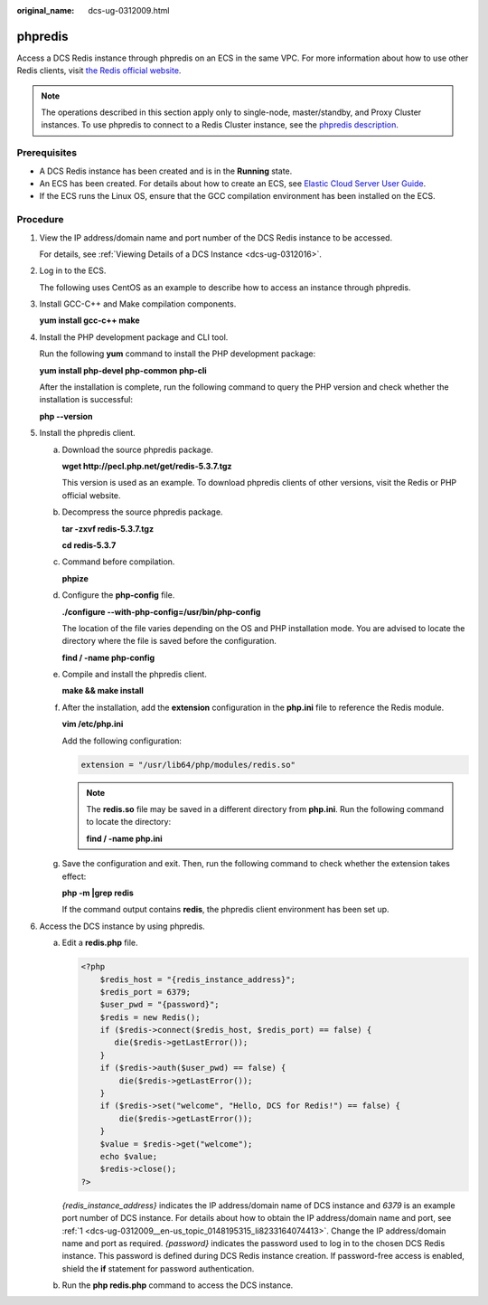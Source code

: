:original_name: dcs-ug-0312009.html

.. _dcs-ug-0312009:

phpredis
========

Access a DCS Redis instance through phpredis on an ECS in the same VPC. For more information about how to use other Redis clients, visit `the Redis official website <https://redis.io/clients>`__.

.. note::

   The operations described in this section apply only to single-node, master/standby, and Proxy Cluster instances. To use phpredis to connect to a Redis Cluster instance, see the `phpredis description <https://github.com/phpredis/phpredis/blob/develop/cluster.markdown#readme>`__.

Prerequisites
-------------

-  A DCS Redis instance has been created and is in the **Running** state.
-  An ECS has been created. For details about how to create an ECS, see `Elastic Cloud Server User Guide <https://docs.otc.t-systems.com/en-us/usermanual/ecs/en-us_topic_0163572588.html>`__.
-  If the ECS runs the Linux OS, ensure that the GCC compilation environment has been installed on the ECS.

Procedure
---------

#. .. _dcs-ug-0312009__en-us_topic_0148195315_li8233164074413:

   View the IP address/domain name and port number of the DCS Redis instance to be accessed.

   For details, see :ref:`Viewing Details of a DCS Instance <dcs-ug-0312016>`.

#. Log in to the ECS.

   The following uses CentOS as an example to describe how to access an instance through phpredis.

#. Install GCC-C++ and Make compilation components.

   **yum install gcc-c++ make**

#. Install the PHP development package and CLI tool.

   Run the following **yum** command to install the PHP development package:

   **yum install php-devel php-common php-cli**

   After the installation is complete, run the following command to query the PHP version and check whether the installation is successful:

   **php --version**

#. Install the phpredis client.

   a. Download the source phpredis package.

      **wget http://pecl.php.net/get/redis-5.3.7.tgz**

      This version is used as an example. To download phpredis clients of other versions, visit the Redis or PHP official website.

   b. Decompress the source phpredis package.

      **tar -zxvf redis-5.3.7.tgz**

      **cd redis-5.3.7**

   c. Command before compilation.

      **phpize**

   d. Configure the **php-config** file.

      **./configure --with-php-config=/usr/bin/php-config**

      The location of the file varies depending on the OS and PHP installation mode. You are advised to locate the directory where the file is saved before the configuration.

      **find / -name php-config**

   e. Compile and install the phpredis client.

      **make && make install**

   f. After the installation, add the **extension** configuration in the **php.ini** file to reference the Redis module.

      **vim /etc/php.ini**

      Add the following configuration:

      .. code-block::

         extension = "/usr/lib64/php/modules/redis.so"

      .. note::

         The **redis.so** file may be saved in a different directory from **php.ini**. Run the following command to locate the directory:

         **find / -name php.ini**

   g. Save the configuration and exit. Then, run the following command to check whether the extension takes effect:

      **php -m \|grep redis**

      If the command output contains **redis**, the phpredis client environment has been set up.

#. Access the DCS instance by using phpredis.

   a. Edit a **redis.php** file.

      .. code-block::

         <?php
             $redis_host = "{redis_instance_address}";
             $redis_port = 6379;
             $user_pwd = "{password}";
             $redis = new Redis();
             if ($redis->connect($redis_host, $redis_port) == false) {
                die($redis->getLastError());
             }
             if ($redis->auth($user_pwd) == false) {
                 die($redis->getLastError());
             }
             if ($redis->set("welcome", "Hello, DCS for Redis!") == false) {
                 die($redis->getLastError());
             }
             $value = $redis->get("welcome");
             echo $value;
             $redis->close();
         ?>

      *{redis_instance_address}* indicates the IP address/domain name of DCS instance and *6379* is an example port number of DCS instance. For details about how to obtain the IP address/domain name and port, see :ref:`1 <dcs-ug-0312009__en-us_topic_0148195315_li8233164074413>`. Change the IP address/domain name and port as required. *{password}* indicates the password used to log in to the chosen DCS Redis instance. This password is defined during DCS Redis instance creation. If password-free access is enabled, shield the **if** statement for password authentication.

   b. Run the **php redis.php** command to access the DCS instance.

